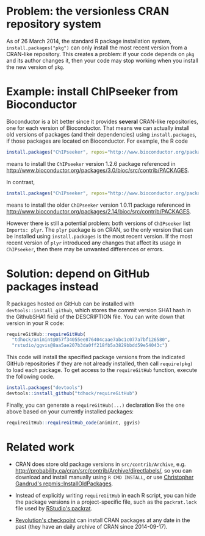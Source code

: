 * Problem: the versionless CRAN repository system

As of 26 March 2014, the standard R package installation system,
=install.packages("pkg")= can only install the most recent version
from a CRAN-like repository. This creates a problem: if your code
depends on =pkg= and its author changes it, then your code may stop
working when you install the new version of =pkg=.

* Example: install ChIPseeker from Bioconductor

Bioconductor is a bit better since it provides *several* CRAN-like
repositories, one for each version of Bioconductor. That means we can
actually install old versions of packages (and their dependencies)
using =install.packages=, if those packages are located on
Bioconductor. For example, the R code

#+BEGIN_SRC R
install.packages("ChIPseeker", repos="http://www.bioconductor.org/packages/3.0/bioc")
#+END_SRC

means to install the =ChIPseeker= version 1.2.6 package referenced in
http://www.bioconductor.org/packages/3.0/bioc/src/contrib/PACKAGES.

In contrast, 

#+BEGIN_SRC R
install.packages("ChIPseeker", repos="http://www.bioconductor.org/packages/2.14/bioc")
#+END_SRC

means to install the older =ChIPseeker= version 1.0.11 package referenced in
http://www.bioconductor.org/packages/2.14/bioc/src/contrib/PACKAGES.

However there is still a potential problem: both versions of
=ChIPseeker= list =Imports: plyr=. The =plyr= package is on CRAN, so
the only version that can be installed using =install.packages= is the
most recent version. If the most recent version of =plyr= introduced
any changes that affect its usage in =ChIPseeker=, then there may be
unwanted differences or errors.

* Solution: depend on GitHub packages instead

R packages hosted on GitHub can be installed with
=devtools::install_github=, which stores the commit version SHA1 hash
in the GithubSHA1 field of the DESCRIPTION file. You can write down
that version in your R code:

#+BEGIN_SRC R
requireGitHub::requireGitHub(
  "tdhock/animint@057f34055ee876404caae7abc1c077a7bf126580",
  "rstudio/ggvis@8aa5ae207b3da0ff218fb5a3829bbdd59e54043c") 
#+END_SRC

This code will install the specified package versions from the
indicated GitHub repositories if they are not already installed, then
call =require(pkg)= to load each package. To get access to the
=requireGitHub= function, execute the following code.

#+BEGIN_SRC R
install.packages("devtools")
devtools::install_github("tdhock/requireGitHub")
#+END_SRC

Finally, you can generate a =requireGitHub(...)= declaration like the
one above based on your currently installed packages:

#+BEGIN_SRC R
requireGitHub::requireGitHub_code(animint, ggvis)
#+END_SRC

* Related work

- CRAN does store old package versions in =src/contrib/Archive=,
  e.g. http://probability.ca/cran/src/contrib/Archive/directlabels/,
  so you can download and install manually using =R CMD INSTALL=, or
  use [[http://christophergandrud.blogspot.ca/2013/02/installoldpackages-repmis-command-for.html][Christopher Gandrud's repmis::InstallOldPackages]].

- Instead of explicitly writing =requireGitHub= in each R script, you
  can hide the package versions in a project-specific file, such as
  the =packrat.lock= file used by [[http://rstudio.github.io/packrat/][RStudio's packrat]].

- [[http://projects.revolutionanalytics.com/documents/rrt/rrtpkgs/][Revolution's checkpoint]] can install CRAN packages at any date in the
  past (they have an daily archive of CRAN since 2014-09-17).
